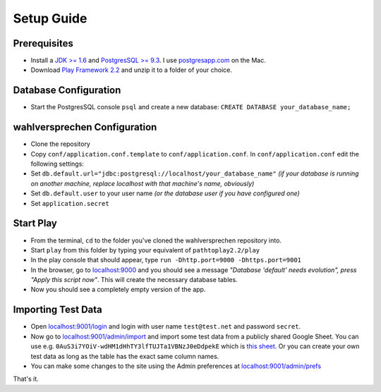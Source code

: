 ==============
Setup Guide
==============

Prerequisites
==============

- Install a `JDK >= 1.6 <http://www.oracle.com/technetwork/java/javase/downloads/index.html?ssSourceSiteId=otnjp>`_ and `PostgresSQL >= 9.3 <http://www.postgresql.org>`_. I use `postgresapp.com <http://postgresapp.com>`_ on the Mac. 
- Download `Play Framework 2.2 <http://www.playframework.com/download>`_ and unzip it to a folder of your choice.

Database Configuration
=========================

- Start the PostgresSQL console ``psql`` and create a new database: ``CREATE DATABASE your_database_name;``

wahlversprechen Configuration
==============================

- Clone the repository
- Copy ``conf/application.conf.template`` to ``conf/application.conf``. In ``conf/application.conf`` edit the following settings:
- Set ``db.default.url="jdbc:postgresql://localhost/your_database_name"`` *(if your database is running on another machine, replace localhost with that machine's name, obviously)*
- Set ``db.default.user`` to your user name *(or the database user if you have configured one)*
- Set ``application.secret``

Start Play
===========

- From the terminal, ``cd`` to the folder you've cloned the wahlversprechen repository into. 
- Start ``play`` from this folder by typing your equivalent of ``pathtoplay2.2/play``
- In the play console that should appear, type ``run -Dhttp.port=9000 -Dhttps.port=9001``
- In the browser, go to `localhost:9000 <http://localhost:9000>`_ and you should see a message *"Database 'default' needs evolution", press "Apply this script now"*. This will create the necessary database tables.
- Now you should see a completely empty version of the app.

Importing Test Data
====================

- Open `localhost:9001/login <http://localhost:9001/login>`_ and login with user name ``test@test.net`` and password ``secret``.
- Now go to `localhost:9001/admin/import <https://localhost:9001/admin/import>`_ and import some test data from a publicly shared Google Sheet. You can use e.g. ``0AuS3i7YOiV-wdHM1dHhTY3lfTUJTa1VBNzJ0eDdpekE`` which is `this sheet <https://docs.google.com/spreadsheet/pub?key=0AuS3i7YOiV-wdHM1dHhTY3lfTUJTa1VBNzJ0eDdpekE&output=html>`_. Or you can create your own test data as long as the table has the exact same column names. 
- You can make some changes to the site using the Admin preferences at `localhost:9001/admin/prefs <https://localhost:9001/admin/prefs>`_

That's it. 
